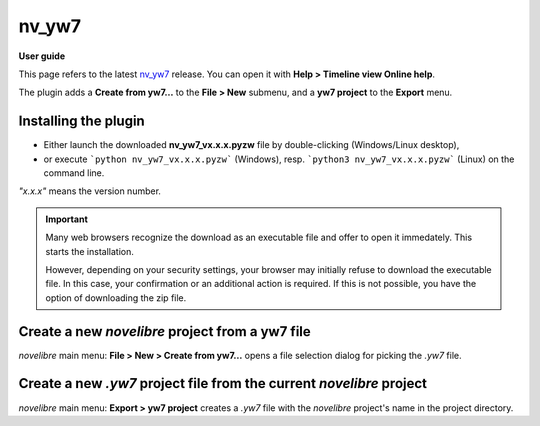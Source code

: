 ======
nv_yw7
======

**User guide**

This page refers to the latest `nv_yw7
<https://github.com/peter88213/nv_yw7/>`__ release.
You can open it with **Help > Timeline view Online help**.

The plugin adds a **Create from yw7...** to the **File > New** submenu,
and a **yw7 project** to the **Export** menu.


Installing the plugin
---------------------

- Either launch the downloaded **nv_yw7_vx.x.x.pyzw**
  file by double-clicking (Windows/Linux desktop),
- or execute ```python nv_yw7_vx.x.x.pyzw``` (Windows),
  resp. ```python3 nv_yw7_vx.x.x.pyzw``` (Linux)
  on the command line.

*"x.x.x"* means the version number.


.. important::
   Many web browsers recognize the download as an executable file 
   and offer to open it immedately. 
   This starts the installation.
 
   However, depending on your security settings, your browser may 
   initially  refuse  to download the executable file. 
   In this case, your confirmation or an additional action is required. 
   If this is not possible, you have the option of downloading 
   the zip file. 

   

Create a new *novelibre* project from a yw7 file
------------------------------------------------

*novelibre* main menu: **File > New > Create from yw7...** opens a file selection dialog for
picking the *.yw7* file.


Create a new *.yw7* project file from the current *novelibre* project
---------------------------------------------------------------------

*novelibre* main menu: **Export > yw7 project** creates a *.yw7* file with the *novelibre*
project's name in the project directory.
